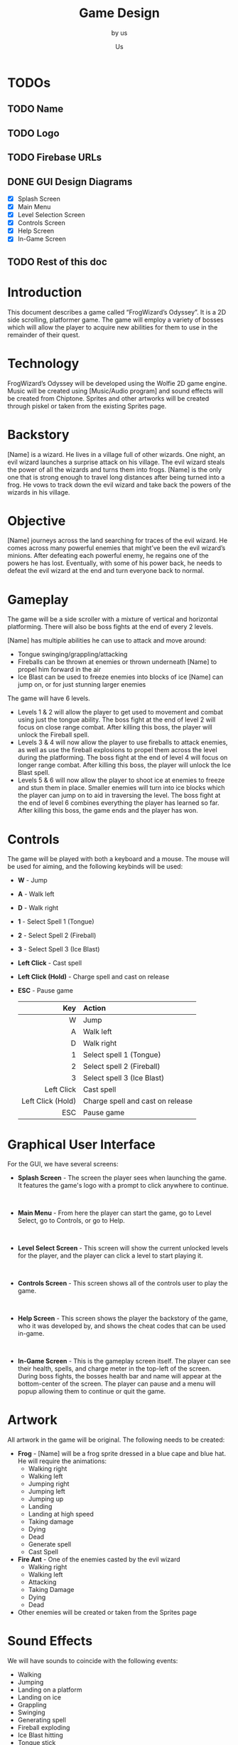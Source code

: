 :PROPERTIES:
:ID:       4c9a20fd-d1bb-4672-9ab9-0668d4d2e67b
:END:
# #+HTML_HEAD: <link rel="stylesheet" type="text/css" href="imagine.css" />
#+HTML_HEAD: <link rel="stylesheet" type="text/css" href="org.css" />
#+OPTIONS: toc:nil num:nil html-style:nil

#+title: Game Design
#+subtitle: by us
#+author: Us

* TODOs
** TODO Name
** TODO Logo
** TODO Firebase URLs
** DONE GUI Design Diagrams
- [X] Splash Screen
- [X] Main Menu
- [X] Level Selection Screen
- [X] Controls Screen
- [X] Help Screen
- [X] In-Game Screen
** TODO Rest of this doc

* Introduction
This document describes a game called “FrogWizard’s Odyssey”. It is a 2D side scrolling, platformer game. The game will employ a variety of bosses which will allow the player to acquire new abilities for them to use in the remainder of their quest.

* Technology
FrogWizard’s Odyssey will be developed using the Wolfie 2D game engine. Music will be created using [Music/Audio program] and sound effects will be created from Chiptone. Sprites and other artworks will be created through piskel or taken from the existing Sprites page.

* Backstory
[Name] is a wizard. He lives in a village full of other wizards. One night, an evil wizard launches a surprise attack on his village. The evil wizard steals the power of all the wizards and turns them into frogs. [Name] is the only one that is strong enough to travel long distances after being turned into a frog. He vows to track down the evil wizard and take back the powers of the wizards in his village.

* Objective
[Name] journeys across the land searching for traces of the evil wizard. He comes across many powerful enemies that might’ve been the evil wizard’s minions. After defeating each powerful enemy, he regains one of the powers he has lost. Eventually, with some of his power back, he needs to defeat the evil wizard at the end and turn everyone back to normal.

* Gameplay
The game will be a side scroller with a mixture of vertical and horizontal platforming. There will also be boss fights at the end of every 2 levels.

[Name] has multiple abilities he can use to attack and move around:
- Tongue swinging/grappling/attacking
- Fireballs can be thrown at enemies or thrown underneath [Name] to propel him forward in the air
- Ice Blast can be used to freeze enemies into blocks of ice [Name] can jump on, or for just stunning larger enemies

The game will have 6 levels.
- Levels 1 & 2 will allow the player to get used to movement and combat using just the tongue ability. The boss fight at the end of level 2 will focus on close range combat. After killing this boss, the player will unlock the Fireball spell.
- Levels 3 & 4 will now allow the player to use fireballs to attack enemies, as well as use the fireball explosions to propel them across the level during the platforming. The boss fight at the end of level 4 will focus on longer range combat. After killing this boss, the player will unlock the Ice Blast spell.
- Levels 5 & 6 will now allow the player to shoot ice at enemies to freeze and stun them in place. Smaller enemies will turn into ice blocks which the player can jump on to aid in traversing the level. The boss fight at the end of level 6 combines everything the player has learned so far. After killing this boss, the game ends and the player has won.


* Controls
The game will be played with both a keyboard and a mouse. The mouse will be used for aiming, and the following keybinds will be used:
- *W* - Jump
- *A* - Walk left
- *D* - Walk right
- *1* - Select Spell 1 (Tongue)
- *2* - Select Spell 2 (Fireball)
- *3* - Select Spell 3 (Ice Blast)
- *Left Click* - Cast spell
- *Left Click (Hold)* - Charge spell and cast on release
- *ESC* - Pause game

  |               <r> | <l>                              |
  |               Key | Action                           |
  |-------------------+----------------------------------|
  |                 W | Jump                             |
  |                 A | Walk left                        |
  |                 D | Walk right                       |
  |                 1 | Select spell 1 (Tongue)          |
  |                 2 | Select spell 2 (Fireball)        |
  |                 3 | Select spell 3 (Ice Blast)       |
  |        Left Click | Cast spell                       |
  | Left Click (Hold) | Charge spell and cast on release |
  |               ESC | Pause game                       |


* Graphical User Interface
For the GUI, we have several screens:

- *Splash Screen* - The screen the player sees when launching the game. It features the game's logo with a prompt to click anywhere to continue.
  [[file:images/splash.png]]
\\

- *Main Menu* - From here the player can start the game, go to Level Select, go to Controls, or go to Help.
  [[file:images/mainmenu.png]]
\\

- *Level Select Screen* - This screen will show the current unlocked levels for the player, and the player can click a level to start playing it.
  [[file:images/levelselect.png]]
\\

- *Controls Screen* - This screen shows all of the controls user to play the game.
  [[file:images/controls.png]]
\\

- *Help Screen* - This screen shows the player the backstory of the game, who it was developed by, and shows the cheat codes that can be used in-game.
  [[file:images/help.png]]
\\

- *In-Game Screen* - This is the gameplay screen itself. The player can see their health, spells, and charge meter in the top-left of the screen. During boss fights, the bosses health bar and name will appear at the bottom-center of the screen. The player can pause and a menu will popup allowing them to continue or quit the game.
  [[file:images/ingame.png]]

* Artwork
All artwork in the game will be original. The following needs to be created:

- *Frog* - [Name] will be a frog sprite dressed in a blue cape and blue hat. He will require the animations:
  - Walking right
  - Walking left
  - Jumping right
  - Jumping left
  - Jumping up
  - Landing
  - Landing at high speed
  - Taking damage
  - Dying
  - Dead
  - Generate spell
  - Cast Spell
- *Fire Ant* - One of the enemies casted by the evil wizard
  - Walking right
  - Walking left
  - Attacking
  - Taking Damage
  - Dying
  - Dead
- Other enemies will be created or taken from the Sprites page

* Sound Effects
We will have sounds to coincide with the following events:

- Walking
- Jumping
- Landing on a platform
- Landing on ice
- Grappling
- Swinging
- Generating spell
- Fireball exploding
- Ice Blast hitting
- Tongue stick
- Tongue swinging
- Tongue grappling
- Tongue hitting
- [Name] dying
- Boss dying
- Enemy dying

* Music
Every 2 levels will have a unique soundtrack. Boss fights will require a change in music or pace in the existing soundtrack.
